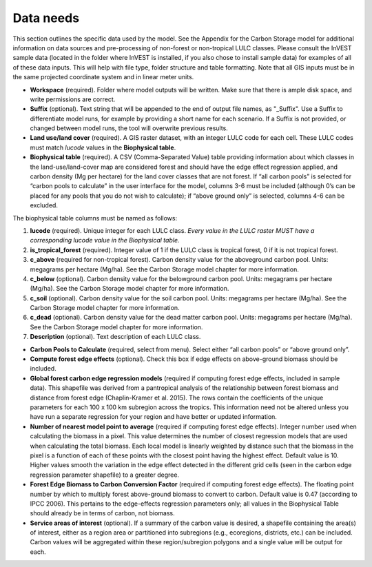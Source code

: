 Data needs
----------

This section outlines the specific data used by the model. See the
Appendix for the Carbon Storage model for additional information on data
sources and pre-processing of non-forest or non-tropical LULC classes.
Please consult the InVEST sample data (located in the folder where
InVEST is installed, if you also chose to install sample data) for
examples of all of these data inputs. This will help with file type,
folder structure and table formatting. Note that all GIS inputs must be
in the same projected coordinate system and in linear meter units.

-  **Workspace** (required). Folder where model outputs will be written.
   Make sure that there is ample disk space, and write permissions are
   correct.

-  **Suffix** (optional). Text string that will be appended to the end
   of output file names, as "_Suffix". Use a Suffix to differentiate
   model runs, for example by providing a short name for each scenario.
   If a Suffix is not provided, or changed between model runs, the tool
   will overwrite previous results.

-  **Land use/land cover** (required). A GIS raster dataset, with an
   integer LULC code for each cell. These LULC codes must match *lucode*
   values in the **Biophysical table**.

-  **Biophysical table** (required). A CSV (Comma-Separated Value) table
   providing information about which classes in the land-use/land-cover
   map are considered forest and should have the edge effect regression
   applied, and carbon density (Mg per hectare) for the land cover
   classes that are not forest. If “all carbon pools” is selected for
   “carbon pools to calculate” in the user interface for the model,
   columns 3-6 must be included (although 0’s can be placed for any
   pools that you do not wish to calculate); if “above ground only” is
   selected, columns 4-6 can be excluded.

The biophysical table columns must be named as follows:

1. **lucode** (required). Unique integer for each LULC class. *Every
   value in the LULC raster MUST have a corresponding lucode value in
   the Biophysical table.*

2. **is_tropical_forest** (required). Integer value of 1 if the LULC
   class is tropical forest, 0 if it is not tropical forest.

3. **c_above** (required for non-tropical forest). Carbon density value
   for the aboveground carbon pool. Units: megagrams per hectare
   (Mg/ha). See the Carbon Storage model chapter for more information.

4. **c_below** (optional). Carbon density value for the belowground
   carbon pool. Units: megagrams per hectare (Mg/ha). See the Carbon
   Storage model chapter for more information.

5. **c_soil** (optional). Carbon density value for the soil carbon pool.
   Units: megagrams per hectare (Mg/ha). See the Carbon Storage model
   chapter for more information.

6. **c_dead** (optional). Carbon density value for the dead matter
   carbon pool. Units: megagrams per hectare (Mg/ha). See the Carbon
   Storage model chapter for more information.

7. **Description** (optional). Text description of each LULC class.

-  **Carbon Pools to Calculate** (required, select from menu). Select
   either “all carbon pools” or “above ground only”.

-  **Compute forest edge effects** (optional). Check this box if edge
   effects on above-ground biomass should be included.

-  **Global forest carbon edge regression models** (required if
   computing forest edge effects, included in sample data). This
   shapefile was derived from a pantropical analysis of the relationship
   between forest biomass and distance from forest edge (Chaplin-Kramer
   et al. 2015). The rows contain the coefficients of the unique
   parameters for each 100 x 100 km subregion across the tropics. This
   information need not be altered unless you have run a separate
   regression for your region and have better or updated information.

-  **Number of nearest model point to average** (required if computing
   forest edge effects). Integer number used when calculating the
   biomass in a pixel. This value determines the number of closest
   regression models that are used when calculating the total biomass.
   Each local model is linearly weighted by distance such that the
   biomass in the pixel is a function of each of these points with the
   closest point having the highest effect. Default value is 10. Higher
   values smooth the variation in the edge effect detected in the
   different grid cells (seen in the carbon edge regression parameter
   shapefile) to a greater degree.

-  **Forest Edge Biomass to Carbon Conversion Factor** (required if
   computing forest edge effects). The floating point number by which to
   multiply forest above-ground biomass to convert to carbon. Default
   value is 0.47 (according to IPCC 2006). This pertains to the
   edge-effects regression parameters only; all values in the
   Biophysical Table should already be in terms of carbon, not biomass.

-  **Service areas of interest** (optional). If a summary of the carbon
   value is desired, a shapefile containing the area(s) of interest,
   either as a region area or partitioned into subregions (e.g.,
   ecoregions, districts, etc.) can be included. Carbon values will be
   aggregated within these region/subregion polygons and a single value
   will be output for each.
